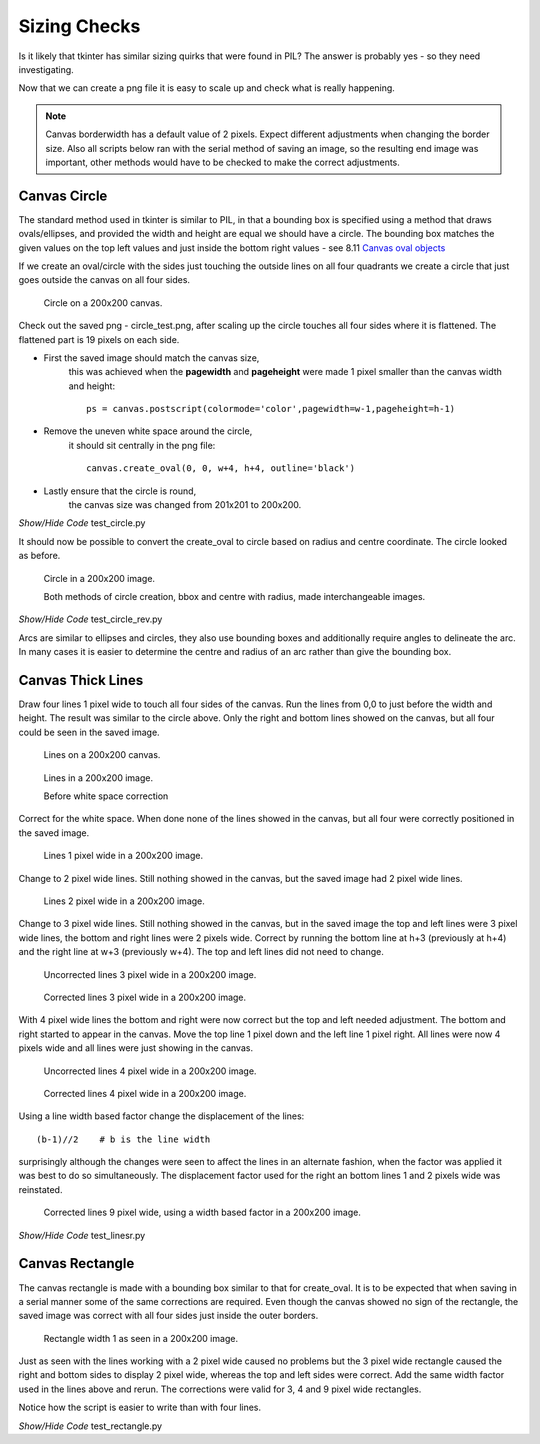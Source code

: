 =============
Sizing Checks
=============

Is it likely that tkinter has similar sizing quirks that were found in PIL?
The answer is probably yes - so they need investigating.

Now that we can create a png file it is easy to scale up and check what is 
really happening. 

.. note:: Canvas borderwidth has a default value of 2 pixels. Expect different
    adjustments when changing the border size. Also all scripts below ran with
    the serial method of saving an image, so the resulting end image was 
    important, other methods would have to be checked to make the correct
    adjustments.

Canvas Circle
-------------

The standard method used in tkinter is similar to PIL, in that a bounding
box is specified using a method that draws ovals/ellipses, and provided the 
width and height are equal we should have a circle. The bounding box 
matches the given values on the top left values and just inside the bottom
right values - see 8.11 `Canvas oval objects <https://anzeljg.github.io/rin2/book2/2405/docs/tkinter/create_oval.html>`_

If we create an oval/circle with the sides just touching the outside lines 
on all four quadrants we create a circle that just goes outside the canvas 
on all four sides.

.. figure:: ../images/canvas/canvas_circle.png
    :width: 411px
    :height: 468px

    Circle on a 200x200 canvas.

Check out the saved png - circle_test.png, after scaling up the circle touches
all four sides where it is flattened. The flattened part is 19 pixels on each
side. 

* First the saved image should match the canvas size, 
    this was achieved when the **pagewidth** and **pageheight** were made 
    1 pixel smaller than the canvas width and height::

        ps = canvas.postscript(colormode='color',pagewidth=w-1,pageheight=h-1)

* Remove the uneven white space around the circle,
    it should sit centrally in the png file::

        canvas.create_oval(0, 0, w+4, h+4, outline='black')

* Lastly ensure that the circle is round, 
    the canvas size was changed from 201x201 to 200x200.

.. container:: toggle

    .. container:: header

        *Show/Hide Code* test_circle.py

    .. literalinclude:: ../examples/canvas/test_circle.py

It should now be possible to convert the create_oval to circle based on
radius and centre coordinate. The circle looked as before.

.. figure:: ../images/canvas/circle_test.png
    :width: 200px
    :height: 200px

    Circle in a 200x200 image.
    
    Both methods of circle creation, bbox and centre with radius, made
    interchangeable images.

.. container:: toggle

    .. container:: header

        *Show/Hide Code* test_circle_rev.py

    .. literalinclude:: ../examples/canvas/test_circle_rev.py

Arcs are similar to ellipses and circles, they also use bounding boxes and 
additionally require angles to delineate the arc. In many cases it is easier to
determine the centre and radius of an arc rather than give the bounding box.

Canvas Thick Lines
------------------

Draw four lines 1 pixel wide to touch all four sides of the canvas. Run the 
lines from 0,0 to just before the width and height. The result was similar
to the circle above. Only the right and bottom lines showed on the canvas,
but all four could be seen in the saved image.

.. figure:: ../images/canvas/canvas_lines0.png
    :width: 407px
    :height: 461px

    Lines on a 200x200 canvas.

.. figure:: ../images/canvas/line_test0.png
    :width: 200px
    :height: 200px

    Lines in a 200x200 image.
    
    Before white space correction

Correct for the white space. When done none of the lines showed in the canvas,
but all four were correctly positioned in the saved image.

.. figure:: ../images/canvas/line_test1.png
    :width: 200px
    :height: 200px

    Lines 1 pixel wide in a 200x200 image.

Change to 2 pixel wide lines. Still nothing showed in the canvas, but the
saved image had 2 pixel wide lines.

.. figure:: ../images/canvas/line_test2.png
    :width: 200px
    :height: 200px

    Lines 2 pixel wide in a 200x200 image.

Change to 3 pixel wide lines. Still nothing showed in the canvas, but in the
saved image the top and left lines were 3 pixel wide lines, the bottom and
right lines were 2 pixels wide. Correct by running the bottom line at h+3
(previously at h+4) and the right line at w+3 (previously w+4). The top and 
left lines did not need to change.

.. figure:: ../images/canvas/line_test3.png
    :width: 200px
    :height: 200px

    Uncorrected lines 3 pixel wide in a 200x200 image.

.. figure:: ../images/canvas/line_test3r.png
    :width: 200px
    :height: 200px

    Corrected lines 3 pixel wide in a 200x200 image.

With 4 pixel wide lines the bottom and right were now correct but the top
and left needed adjustment. The bottom and right started to appear in the
canvas. Move the top line 1 pixel down and the left line 1 pixel right. All
lines were now 4 pixels wide and all lines were just showing in the canvas.

.. figure:: ../images/canvas/line_test4.png
    :width: 200px
    :height: 200px

    Uncorrected lines 4 pixel wide in a 200x200 image.

.. figure:: ../images/canvas/line_test4r.png
    :width: 200px
    :height: 200px

    Corrected lines 4 pixel wide in a 200x200 image.

Using a line width based factor change the displacement of the lines::

    (b-1)//2    # b is the line width

surprisingly although the changes were seen to affect the lines in an 
alternate fashion, when the factor was applied it was best to do so
simultaneously. The displacement factor used for the right an bottom lines 1 
and 2 pixels wide was reinstated.

.. figure:: ../images/canvas/line_testr.png
    :width: 200px
    :height: 200px

    Corrected lines 9 pixel wide, using a width based factor in a 200x200 image.

.. container:: toggle

    .. container:: header

        *Show/Hide Code* test_linesr.py

    .. literalinclude:: ../examples/canvas/test_linesr.py

Canvas Rectangle
----------------

The canvas rectangle is made with a bounding box similar to that for 
create_oval. It is to be expected that when saving in a serial manner some
of the same corrections are required. Even though the canvas showed no sign 
of the rectangle, the saved image was correct with all four sides just inside
the outer borders.

.. figure:: ../images/canvas/rectangle_test1.png
    :width: 200px
    :height: 200px

    Rectangle width 1 as seen in a 200x200 image.

Just as seen with the lines working with a 2 pixel wide caused no problems
but the 3 pixel wide rectangle caused the right and bottom sides to display
2 pixel wide, whereas the top and left sides were correct. Add the same
width factor used in the lines above and rerun. The corrections were valid
for 3, 4 and 9 pixel wide rectangles.

Notice how the script is easier to write than with four lines.

.. container:: toggle

    .. container:: header

        *Show/Hide Code* test_rectangle.py

    .. literalinclude:: ../examples/canvas/test_rectangle.py

